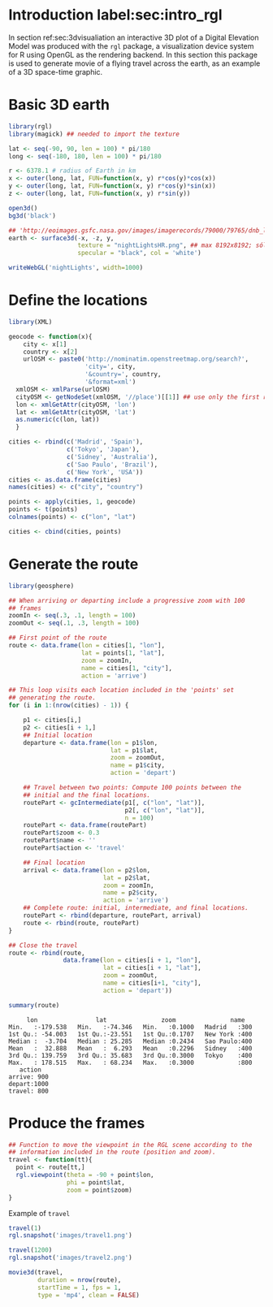 #+PROPERTY:  header-args :session *R* :tangle ../docs/R/rgl.R :eval no-export
#+OPTIONS: ^:nil


* Introduction label:sec:intro_rgl

In section ref:sec:3dvisualiation an interactive 3D plot of a Digital Elevation Model was produced with the =rgl= package, a visualization device system for R using OpenGL as the rendering backend. In this section this package is used to generate movie of a flying travel across the earth, as an example of a 3D space-time graphic.

* Basic 3D earth
#+begin_src R
library(rgl)
library(magick) ## needed to import the texture

lat <- seq(-90, 90, len = 100) * pi/180
long <- seq(-180, 180, len = 100) * pi/180

r <- 6378.1 # radius of Earth in km
x <- outer(long, lat, FUN=function(x, y) r*cos(y)*cos(x))
y <- outer(long, lat, FUN=function(x, y) r*cos(y)*sin(x))
z <- outer(long, lat, FUN=function(x, y) r*sin(y))

open3d()
bg3d('black')
#+end_src

#+begin_src R
## 'http://eoimages.gsfc.nasa.gov/images/imagerecords/79000/79765/dnb_land_ocean_ice.2012.3600x1800_geo.tif'
earth <- surface3d(-x, -z, y,
                   texture = "nightLightsHR.png", ## max 8192x8192; sólo PNG!
                   specular = "black", col = 'white')
#+end_src

#+begin_src R
writeWebGL('nightLights', width=1000)
#+end_src

* Define the locations
#+begin_src R
library(XML)

geocode <- function(x){
    city <- x[1]
    country <- x[2]
    urlOSM <- paste0('http://nominatim.openstreetmap.org/search?',
                     'city=', city,
                     '&country=', country,
                     '&format=xml')
  xmlOSM <- xmlParse(urlOSM)
  cityOSM <- getNodeSet(xmlOSM, '//place')[[1]] ## use only the first result
  lon <- xmlGetAttr(cityOSM, 'lon')
  lat <- xmlGetAttr(cityOSM, 'lat')
  as.numeric(c(lon, lat))
  }

cities <- rbind(c('Madrid', 'Spain'),
                c('Tokyo', 'Japan'),
                c('Sidney', 'Australia'),
                c('Sao Paulo', 'Brazil'),
                c('New York', 'USA'))
cities <- as.data.frame(cities)
names(cities) <- c("city", "country")

points <- apply(cities, 1, geocode)
points <- t(points)
colnames(points) <- c("lon", "lat")

cities <- cbind(cities, points)
#+end_src

#+RESULTS:
| Madrid    | Spain     |  -3.7035825 |  40.4167047 |
| Tokyo     | Japan     | 139.7589667 |  35.6828378 |
| Sidney    | Australia | 151.2164539 | -33.8548157 |
| Sao Paulo | Brazil    | -46.6333824 | -23.5506507 |
| New York  | USA       | -87.2008048 |  30.8385202 |

* Generate the route 
#+begin_src R
library(geosphere)

## When arriving or departing include a progressive zoom with 100
## frames
zoomIn <- seq(.3, .1, length = 100)
zoomOut <- seq(.1, .3, length = 100)

## First point of the route
route <- data.frame(lon = cities[1, "lon"],
                    lat = points[1, "lat"],
                    zoom = zoomIn,
                    name = cities[1, "city"],
                    action = 'arrive')
#+end_src


#+begin_src R
## This loop visits each location included in the 'points' set
## generating the route.
for (i in 1:(nrow(cities) - 1)) {

    p1 <- cities[i,]
    p2 <- cities[i + 1,] 
    ## Initial location
    departure <- data.frame(lon = p1$lon,
                            lat = p1$lat,
                            zoom = zoomOut,
                            name = p1$city,
                            action = 'depart')

    ## Travel between two points: Compute 100 points between the
    ## initial and the final locations.
    routePart <- gcIntermediate(p1[, c("lon", "lat")],
                                p2[, c("lon", "lat")],
                                n = 100)
    routePart <- data.frame(routePart)
    routePart$zoom <- 0.3
    routePart$name <- ''
    routePart$action <- 'travel'

    ## Final location
    arrival <- data.frame(lon = p2$lon,
                          lat = p2$lat,
                          zoom = zoomIn,
                          name = p2$city,
                          action = 'arrive')
    ## Complete route: initial, intermediate, and final locations.
    routePart <- rbind(departure, routePart, arrival)
    route <- rbind(route, routePart)
}
#+end_src

#+RESULTS:

#+begin_src R :results output :exports both
## Close the travel
route <- rbind(route,
               data.frame(lon = cities[i + 1, "lon"],
                          lat = cities[i + 1, "lat"],
                          zoom = zoomOut,
                          name = cities[i+1, "city"],
                          action = 'depart'))

summary(route)
#+end_src

#+RESULTS:
#+begin_example
      lon                lat               zoom               name    
 Min.   :-179.538   Min.   :-74.346   Min.   :0.1000   Madrid   :300  
 1st Qu.: -54.003   1st Qu.:-23.551   1st Qu.:0.1707   New York :400  
 Median :  -3.704   Median : 25.285   Median :0.2434   Sao Paulo:400  
 Mean   :  32.888   Mean   :  6.293   Mean   :0.2296   Sidney   :400  
 3rd Qu.: 139.759   3rd Qu.: 35.683   3rd Qu.:0.3000   Tokyo    :400  
 Max.   : 178.515   Max.   : 68.234   Max.   :0.3000            :800  
    action    
 arrive: 900  
 depart:1000  
 travel: 800
#+end_example

* Produce the frames
#+begin_src R
## Function to move the viewpoint in the RGL scene according to the
## information included in the route (position and zoom).
travel <- function(tt){
  point <- route[tt,]
  rgl.viewpoint(theta = -90 + point$lon,
                phi = point$lat,
                zoom = point$zoom)
}
#+end_src

#+RESULTS:

Example of =travel=
#+begin_src R
travel(1)
rgl.snapshot('images/travel1.png')

travel(1200)
rgl.snapshot('images/travel2.png')
#+end_src

[[file:images/travel1.png]]

[[file:images/travel2.png]]

#+begin_src R
movie3d(travel,
        duration = nrow(route),
        startTime = 1, fps = 1,
        type = 'mp4', clean = FALSE)
#+end_src
